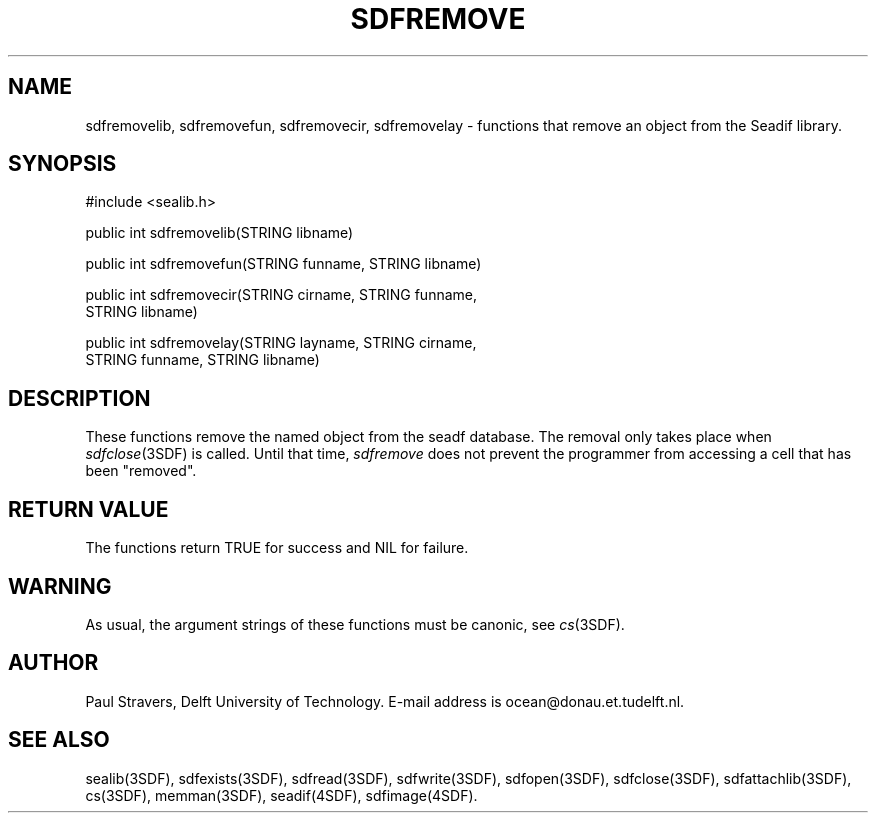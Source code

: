 .\" SccsId = "@(#)sdfremove.3 1.3 (Delft University of Technology) 12/11/92"
.ll 77
.hy
.TH SDFREMOVE 3SDF "THE SEADIF PROGRAMMERS MANUAL"
.SH NAME
sdfremovelib, sdfremovefun, sdfremovecir, sdfremovelay \- functions that
remove an object from the Seadif library.
.SH SYNOPSIS
 #include <sealib.h>

 public int sdfremovelib(STRING libname)

 public int sdfremovefun(STRING funname, STRING libname)

 public int sdfremovecir(STRING cirname, STRING funname,
                         STRING libname)

 public int sdfremovelay(STRING layname, STRING cirname,
                         STRING funname, STRING libname)

.SH DESCRIPTION
These functions remove the named object from the seadf database. The removal
only takes place when
.IR sdfclose (3SDF)
is called. Until that time,
.I sdfremove
does not prevent the programmer from accessing a cell that has been "removed".
.SH "RETURN VALUE"
The functions return TRUE for success and NIL for failure.
.SH WARNING
As usual, the argument strings of these functions must be canonic, see
.IR cs (3SDF).
.SH "AUTHOR"
Paul Stravers, Delft University of Technology.  E-mail address is
ocean@donau.et.tudelft.nl.
.SH "SEE ALSO"
sealib(3SDF), sdfexists(3SDF), sdfread(3SDF), sdfwrite(3SDF), sdfopen(3SDF),
sdfclose(3SDF), sdfattachlib(3SDF), cs(3SDF), memman(3SDF), seadif(4SDF),
sdfimage(4SDF).
